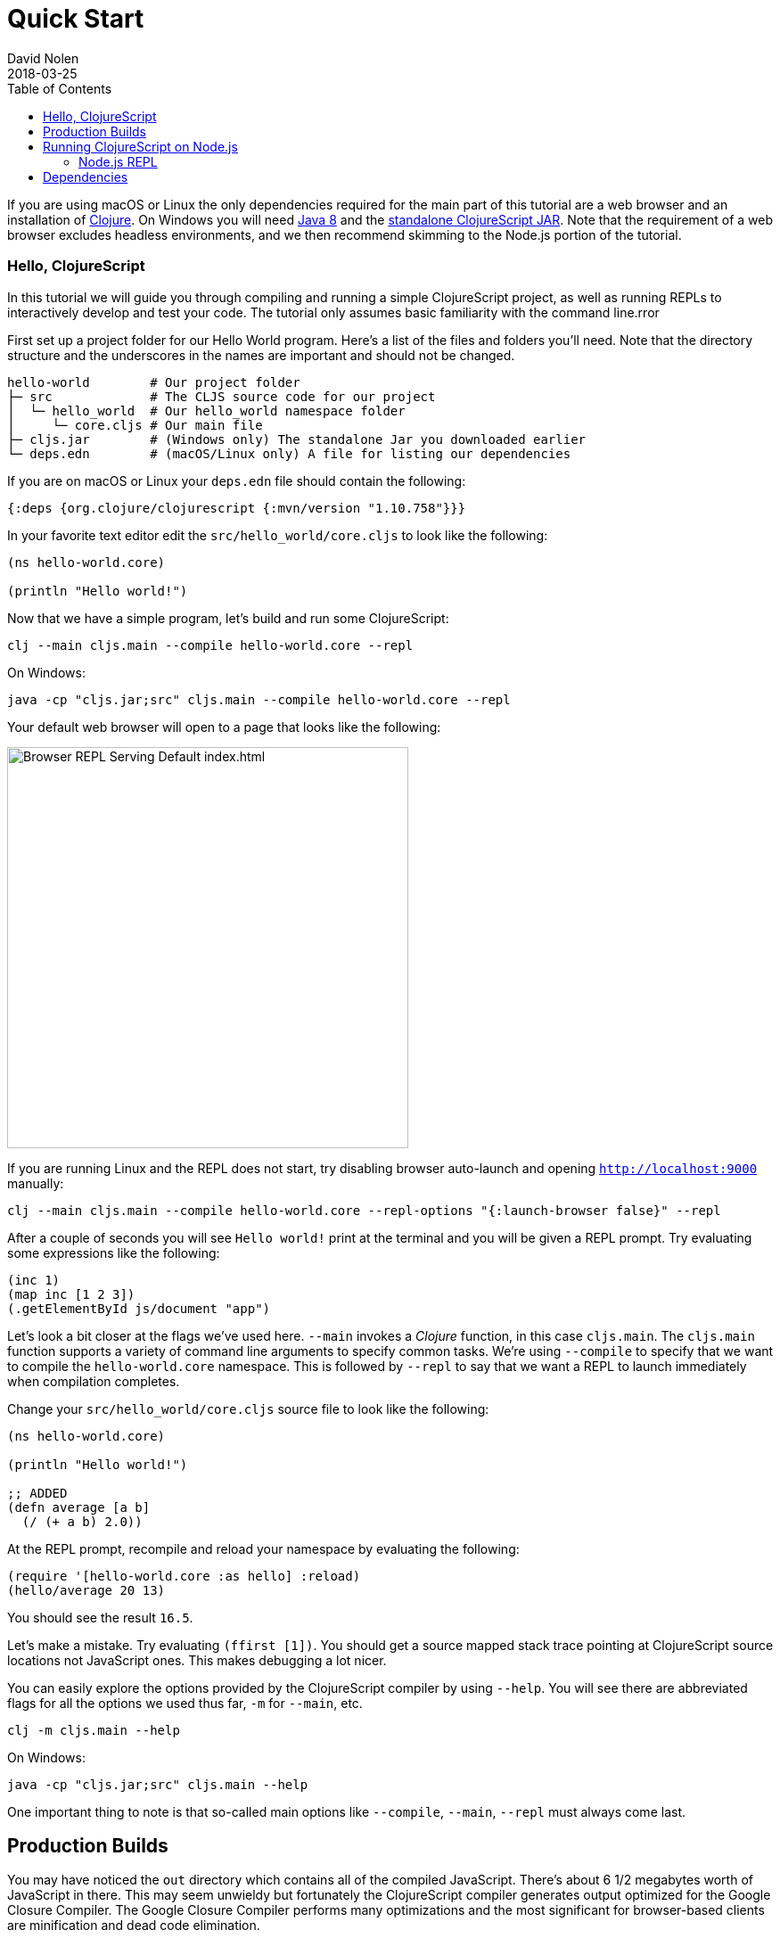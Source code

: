= Quick Start
David Nolen
2018-03-25
:type: guides
:toc: macro
:icons: font

ifdef::env-github,env-browser[:outfilesuffix: .adoc]

[[quick-start-toc]]
toc::[]

If you are using macOS or Linux the only dependencies required for the main
part of this tutorial are a web browser and an installation of
https://clojure.org/guides/getting_started[Clojure]. On Windows you will need
http://www.oracle.com/technetwork/java/javase/downloads/jdk8-downloads-2133151.html[Java
8] and the
https://github.com/clojure/clojurescript/releases/download/r1.10.758/cljs.jar[standalone
ClojureScript JAR]. Note that the requirement of a web browser excludes
headless environments, and we then recommend skimming to the Node.js portion of the
tutorial.

[[clojurescript-compiler]]
=== Hello, ClojureScript

In this tutorial we will guide you through compiling and running a simple ClojureScript
project, as well as running REPLs to interactively develop and test your code. The
tutorial only assumes basic familiarity with the command line.rror

First set up a project folder for our Hello World program. Here’s a list of the
files and folders you’ll need. Note that the directory structure and the underscores
in the names are important and should not be changed.

[source,text]
----
hello-world        # Our project folder
├─ src             # The CLJS source code for our project
│  └─ hello_world  # Our hello_world namespace folder
│     └─ core.cljs # Our main file
├─ cljs.jar        # (Windows only) The standalone Jar you downloaded earlier
└─ deps.edn        # (macOS/Linux only) A file for listing our dependencies
----

If you are on macOS or Linux your `deps.edn` file should contain the following:

[source,clojure]
----
{:deps {org.clojure/clojurescript {:mvn/version "1.10.758"}}}
----

In your favorite text editor edit the `src/hello_world/core.cljs` to
look like the following:

[source,clojure]
----
(ns hello-world.core)

(println "Hello world!")
----

Now that we have a simple program, let's build and run some ClojureScript:

[source,bash]
----
clj --main cljs.main --compile hello-world.core --repl
----

On Windows:

[source,bash]
----
java -cp "cljs.jar;src" cljs.main --compile hello-world.core --repl
----

Your default web browser will open to a page that looks like the following:

image::/images/content/guides/quick-start/browser.png[Browser REPL Serving Default index.html,450]

If you are running Linux and the REPL does not start, try disabling browser
auto-launch and opening `http://localhost:9000` manually:

[source,bash]
----
clj --main cljs.main --compile hello-world.core --repl-options "{:launch-browser false}" --repl
----

After a couple of seconds you will see `Hello world!` print at the terminal and
you will be given a REPL prompt. Try evaluating some expressions like
the following:

[source,clojure]
----
(inc 1)
(map inc [1 2 3])
(.getElementById js/document "app")
----

Let's look a bit closer at the flags we've used here. `--main` invokes a
_Clojure_ function, in this case `cljs.main`. The `cljs.main` function supports
a variety of command line arguments to specify common tasks. We're using
`--compile` to specify that we want to compile the `hello-world.core`
namespace. This is followed by `--repl` to say that we want a REPL to
launch immediately when compilation completes.

Change your `src/hello_world/core.cljs` source file to look like the following:

[source,clojure]
----
(ns hello-world.core)

(println "Hello world!")

;; ADDED
(defn average [a b]
  (/ (+ a b) 2.0))
----

At the REPL prompt, recompile and reload your namespace by evaluating the following:

[source,clojure]
----
(require '[hello-world.core :as hello] :reload)
(hello/average 20 13)
----

You should see the result `16.5`.

Let's make a mistake. Try evaluating `(ffirst [1])`. You should get a
source mapped stack trace pointing at ClojureScript source locations not
JavaScript ones. This makes debugging a lot nicer.

You can easily explore the options provided by the ClojureScript compiler
by using `--help`. You will see there are abbreviated flags for all the options
we used thus far, `-m` for `--main`, etc.

[source,bash]
----
clj -m cljs.main --help
----

On Windows:

[source,bash]
----
java -cp "cljs.jar;src" cljs.main --help
----

One important thing to note is that so-called main options like `--compile`,
`--main`, `--repl` must always come last.

[[production-builds]]
== Production Builds

You may have noticed the `out` directory which contains all of the compiled
JavaScript. There's about 6 1/2 megabytes worth of JavaScript in there. This may
seem unwieldy but fortunately the ClojureScript compiler generates output
optimized for the Google Closure Compiler. The Google Closure Compiler performs
many optimizations and the most significant for browser-based clients are
minification and dead code elimination.

Let's remove the REPL modifications we made earlier from `src/hello_world/core.cljs`:

[source,clojure]
----
(ns hello-world.core)

(println "Hello world!")
----

We can create a release build by setting the appropriate value for the
`--optimizations` flag. The default optimization level is `none`, but this time
we want to use all the optimizations provided by both ClojureScript and Google
Closure Compiler - this can be done by specifying `advanced`. Other valid
options for `--optimizations` are `whitespace` and `simple` but these are less
commonly used:

[source,clojure]
----
clj -m cljs.main --optimizations advanced -c hello-world.core
----

On Windows:

[source,bash]
----
java -cp "cljs.jar;src" cljs.main --optimizations advanced -c hello-world.core
----

This process will take significantly longer which is why we don't use
this compilation mode for development.

Examine `out/main.js`, the file size should be around 90K. If you zip
this file you'll see that it's around 20K. This is significantly smaller
than a jQuery dependency yet when using ClojureScript you have implicit
dependencies on the entire ClojureScript standard library (10KLOC) and
the Google Closure Library (300KLOC). You can thank dead code
elimination.

You can test that this file still works by running the built in simple web
server via the `--serve` flag:

[source,bash]
----
clj -m cljs.main --serve
----

On Windows:

[source,bash]
----
java -cp "cljs.jar;src" cljs.main --serve
----

This command does not start a REPL, so a browser window
will not be automatically opened. Navigate to http://localhost:9000 using your
favorite browser. Check the JavaScript Console, you should see `Hello world!`
printed. The builtin web server gzips JavaScript content. Check your browser's
JavaScript Console Network tab and you should be able to confirm that the total
JavaScript payload is now around 20K.

[[running-clojurescript-on-node.js]]
== Running ClojureScript on Node.js

First make sure you have Node.js installed. For instructions on installing Node.js, see the
https://github.com/nodejs/node/blob/master/README.md[Node.js wiki]. Only
the current stable versions of Node.js (>= `0.12.X`) are supported at
this time.

Before we proceed, enable source mapping:

[source,bash]
----
npm install source-map-support
----

Let's build your Node project. We can specify that we want to generate code for
a specific JavaScript target with `--target`. If no `--target` flag is supplied,
ClojureScript generates code for browsers. We're also using `--output-to`
here for specifying the `--output-to` file:

[source,bash]
----
clj -m cljs.main --target node --output-to main.js -c hello-world.core
----

On Windows:

[source,bash]
----
java -cp "cljs.jar;src" cljs.main --target node --output-to main.js -c hello-world.core
----

You can run your file with:

[source,bash]
----
node main.js
----

[NOTE]
====
**Note**: Under Node.js there is little reason to use advanced
optimizations. While advanced optimizations does apply performance
related optimizations, these are now largely obviated by optimizations
present in modern JavaScript virtual machines like V8, SpiderMonkey, and
JavaScriptCore. For Node.js, `simple` or `none` optimizations suffice.
====

[[node.js-repl]]
=== Node.js REPL

Running a Node.js REPL is similar to running a browser REPL. In order to specify
a REPL which uses a different JavaScript evaluation environment you supply
`--repl-env`. This value defaults to the browser REPL but in
this case we want to specify `node`.

[source,bash]
----
clj -m cljs.main --repl-env node
----

On Windows:

[source,bash]
----
java -cp "cljs.jar;src" cljs.main --repl-env node
----

All the previously described REPL interactions for the browser should
work.

[[dependencies]]
== Dependencies

ClojureScript supports a wide variety of options for including
ClojureScript and JavaScript dependencies (see
<<xref/../../../reference/dependencies#,Dependencies>>
for details).

http://facebook.github.io/react/[React] is a popular dependency for
ClojureScript projects. http://cljsjs.github.io[CLJSJS] provides a
https://github.com/cljsjs/packages/tree/master/react[bundled version].
Let's see how to include it.

Modify your `deps.edn` file:

[source,clojure]
----
{:deps {org.clojure/clojurescript {:mvn/version "1.10.758"}
        cljsjs/react-dom {:mvn/version "16.2.0-3"}}}
----

Let's edit our simple program to look like the following so that React
is properly required:

[source,clojure]
----
(ns hello-world.core
  (:require react-dom))

(.render js/ReactDOM
  (.createElement js/React "h2" nil "Hello, React!")
  (.getElementById js/document "app"))
----

Let's build and run:

[source,bash]
----
clj -m cljs.main -c hello-world.core -r
----

When the browser launches you should momentarily see the default page
which will then be quickly replaced by a `h2` tag containing `Hello React!`.
